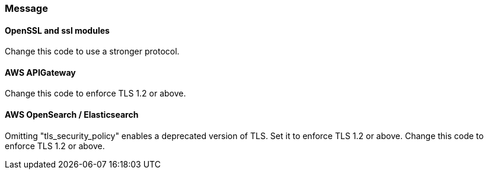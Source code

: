 === Message

==== OpenSSL and ssl modules

Change this code to use a stronger protocol.

==== AWS APIGateway

Change this code to enforce TLS 1.2 or above.

==== AWS OpenSearch / Elasticsearch

Omitting "tls_security_policy" enables a deprecated version of TLS. Set it to
enforce TLS 1.2 or above. Change this code to enforce TLS 1.2 or above.
